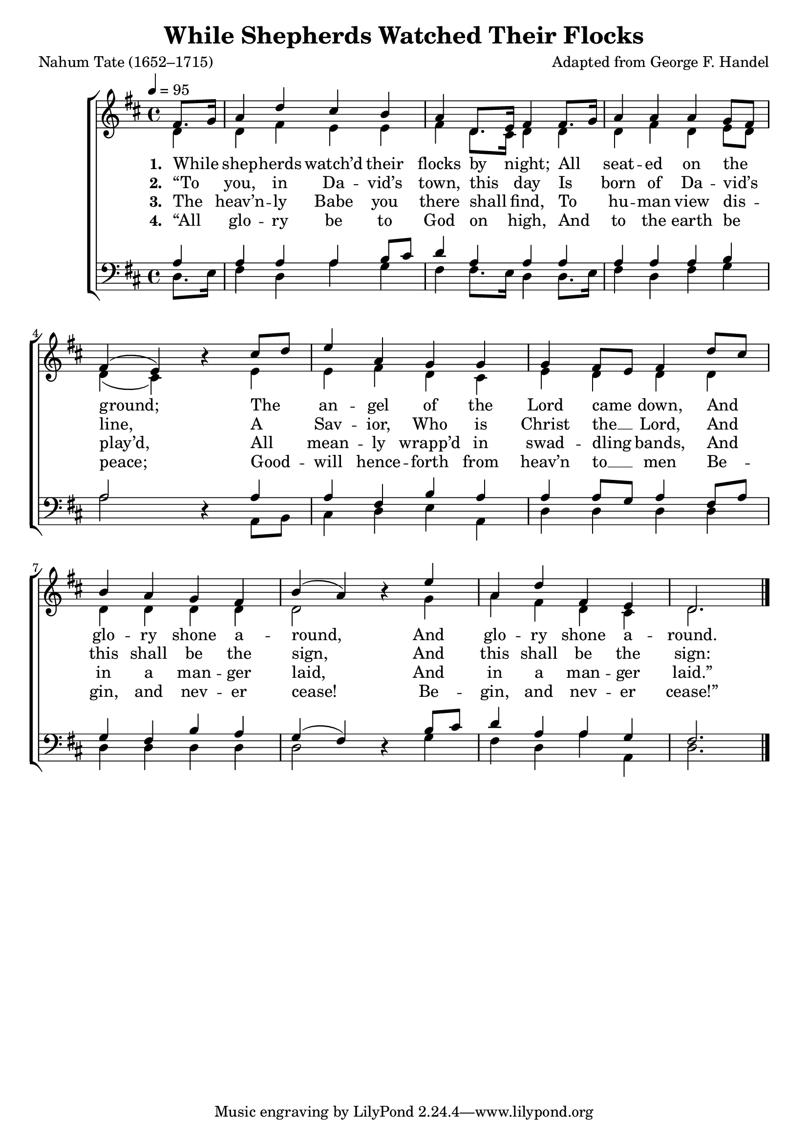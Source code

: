 ﻿\version "2.14.2"

songTitle = "While Shepherds Watched Their Flocks"
songPoet = "Nahum Tate (1652–1715)"
tuneComposer = "Adapted from George F. Handel"

global = {
    \key d \major
    \time 4/4
    \autoBeamOff
    \tempo 4 = 95
}

sopMusic = \relative c' {
  \partial 4 fis8.[ g16] |
  a4 d cis b |
  a d,8.[ e16] fis4 fis8.[ g16] |
  a4 a a g8[ fis] |
  
  fis4( e -) b' \rest cis8[ d] | 
  e4 a, g g |
  g fis8[ e] fis4 d'8[ cis] |
  
  b4 a g fis |
  b( a -) b \rest e |
  a, d fis, e |
  d2. \bar "|."
}

altoMusic = \relative c' {
  d4 |
  d4 fis e e |
  fis d8.[ cis16] d4 d |
  d fis d e8[ d] |
  
  d4( cis -) s e |
  e fis d cis |
  e d d d |
  
  d d d d |
  d2 s4 g |
  a fis d4 cis |
  d2. \bar "|."
}
altoWords = \lyricmode {
  \set stanza = #"1. "
  While shep -- herds watch’d their flocks by night;
    All seat -- ed on the ground;
  The an -- gel of the Lord came down,
    And glo -- ry shone a -- round,
    And glo -- ry shone a -- round.
}
altoWordsII = \lyricmode {
  \set stanza = #"2. "
  “To you, in Da -- vid’s town, this day
    Is born of Da -- vid’s line,
  A Sav -- ior, Who is Christ the __ Lord,
    And this shall be the sign,
    And this shall be the sign:
}
altoWordsIII = \lyricmode {
  \set stanza = #"3. "
  The heav’n -- ly Babe you there shall find,
    To hu -- man view dis -- play’d,
  All mean -- ly wrapp’d in swad -- dling bands,
    And in a man -- ger laid,
    And in a man -- ger laid.”
}
altoWordsIV = \lyricmode {
  \set stanza = #"4. "
  “All glo -- ry be to God on high,
    And to the earth be peace;
  Good -- will hence -- forth from heav’n to __ men
    Be -- gin, and nev -- er cease!
    Be -- gin, and nev -- er cease!”
}

tenorMusic = \relative c' {
  a4 |
  a a a b8[ cis] |
  d4 a a a |
  a a a b |
  
  a2 s4 a |
  a fis b a |
  a a8[ g] a4 fis8[ a] |
  
  g4 fis b a |
  g( fis-) s b8[ cis] |
  d4 a a g |
  fis2. \bar "|."
}

bassMusic = \relative c {
  d8.[ e16] |
  fis4 d a' g |
  fis fis8.[ e16] d4 d8.[ e16] |
  fis4 d fis g |
  
  a2 d,4\rest a8[ b] |
  cis4 d e a, |
  d d d d |
  
  d d d d |
  d2 d4\rest g4 |
  fis d a'4 a, |
  d2. \bar "|."
}

\bookpart { 
\header {
    title = \songTitle
    poet = \songPoet
    composer = \tuneComposer
  }

\score {
    <<
        \new ChoirStaff <<
            \new Staff = women <<
                \new Voice = "sopranos" { \voiceOne << \global \sopMusic >> }
                \new Voice = "altos" { \voiceTwo << \global \altoMusic >> }
            >>
            \new Lyrics = "altos"   \lyricsto "sopranos" \altoWords
            \new Lyrics = "altosII"   \lyricsto "sopranos" \altoWordsII
            \new Lyrics = "altosIII"  \lyricsto "sopranos" \altoWordsIII
            \new Lyrics = "altosIV"   \lyricsto "sopranos" \altoWordsIV
            \new Staff = men <<
                \clef bass
                \new Voice = "tenors" { \voiceOne << \global \tenorMusic >> }
                \new Voice = "basses" { \voiceTwo << \global \bassMusic >> }
            >>
        >>
    >>
    \layout { }

    \midi {
        \set Staff.midiInstrument = "flute" 
        \context {
            \Staff \remove "Staff_performer"
        }
        \context {
            \Voice \consists "Staff_performer"
        }
    }
}
}

